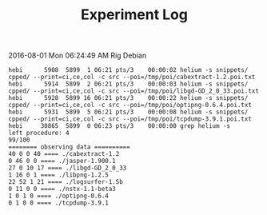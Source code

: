 #+TITLE: Experiment Log

2016-08-01 Mon 06:24:49 AM
Rig Debian

#+BEGIN_EXAMPLE
hebi      5908  5899  1 06:21 pts/3    00:00:02 helium -s snippets/ cpped/ --print=ci,ce,col -c src --poi=/tmp/poi/cabextract-1.2.poi.txt
hebi      5914  5899  2 06:21 pts/3    00:00:03 helium -s snippets/ cpped/ --print=ci,ce,col -c src --poi=/tmp/poi/libgd-GD_2_0_33.poi.txt
hebi      5928  5899 16 06:21 pts/3    00:00:22 helium -s snippets/ cpped/ --print=ci,ce,col -c src --poi=/tmp/poi/optipng-0.6.4.poi.txt
hebi      5931  5899  5 06:21 pts/3    00:00:08 helium -s snippets/ cpped/ --print=ci,ce,col -c src --poi=/tmp/poi/tcpdump-3.9.1.poi.txt
hebi     30865  5899  0 06:23 pts/3    00:00:00 grep helium -s
left procedure: 4
99/100
======== observing data ==========
40 0 0 40 ==== ./cabextract-1.2
0 46 0 0 ==== ./jasper-1.900.1
27 0 10 17 ==== ./libgd-GD_2_0_33
1 16 0 1 ==== ./libpng-1.2.5
22 52 1 21 ==== ./logsurfer-1.5b
0 11 0 0 ==== ./nstx-1.1-beta3
1 0 1 0 ==== ./optipng-0.6.4
0 1 0 0 ==== ./tcpdump-3.9.1
#+END_EXAMPLE
